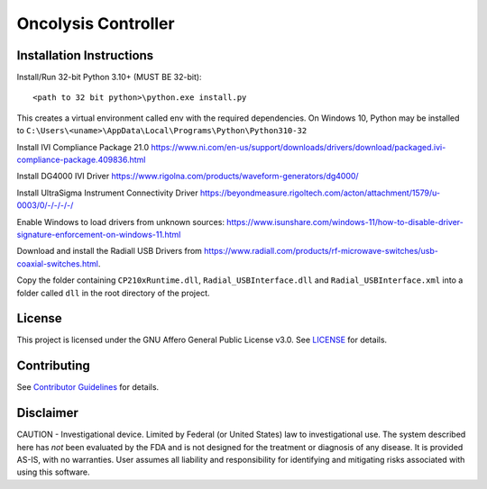 Oncolysis Controller
====================

Installation Instructions
-------------------------
Install/Run 32-bit Python 3.10+ (MUST BE 32-bit)::

    <path to 32 bit python>\python.exe install.py

This creates a virtual environment called env with the required dependencies. On Windows 10, Python may be installed to ``C:\Users\<uname>\AppData\Local\Programs\Python\Python310-32``

Install IVI Compliance Package 21.0
`https://www.ni.com/en-us/support/downloads/drivers/download/packaged.ivi-compliance-package.409836.html <https://www.ni.com/en-us/support/downloads/drivers/download/packaged.ivi-compliance-package.409836.html>`_

Install DG4000 IVI Driver
`https://www.rigolna.com/products/waveform-generators/dg4000/ <https://www.rigolna.com/products/waveform-generators/dg4000/>`_

Install UltraSigma Instrument Connectivity Driver
`https://beyondmeasure.rigoltech.com/acton/attachment/1579/u-0003/0/-/-/-/-/ <https://beyondmeasure.rigoltech.com/acton/attachment/1579/u-0003/0/-/-/-/-/>`_

Enable Windows to load drivers from unknown sources:
`https://www.isunshare.com/windows-11/how-to-disable-driver-signature-enforcement-on-windows-11.html <https://www.isunshare.com/windows-11/how-to-disable-driver-signature-enforcement-on-windows-11.html>`_

Download and install the Radiall USB Drivers from `https://www.radiall.com/products/rf-microwave-switches/usb-coaxial-switches.html <https://www.radiall.com/products/rf-microwave-switches/usb-coaxial-switches.html>`_. 

Copy the folder containing ``CP210xRuntime.dll``, ``Radial_USBInterface.dll`` and ``Radial_USBInterface.xml`` into a folder called ``dll`` in the root directory of the project.

License
-------
This project is licensed under the GNU Affero General Public License v3.0. See `LICENSE <LICENSE>`_ for details.

Contributing
------------
See `Contributor Guidelines <Contributor-Guidelines>`_ for details.

Disclaimer
----------
CAUTION - Investigational device. Limited by Federal (or United States) law to investigational use. The system described here has *not* been evaluated by the FDA and is not designed for the treatment or diagnosis of any disease. It is provided AS-IS, with no warranties. User assumes all liability and responsibility for identifying and mitigating risks associated with using this software.
